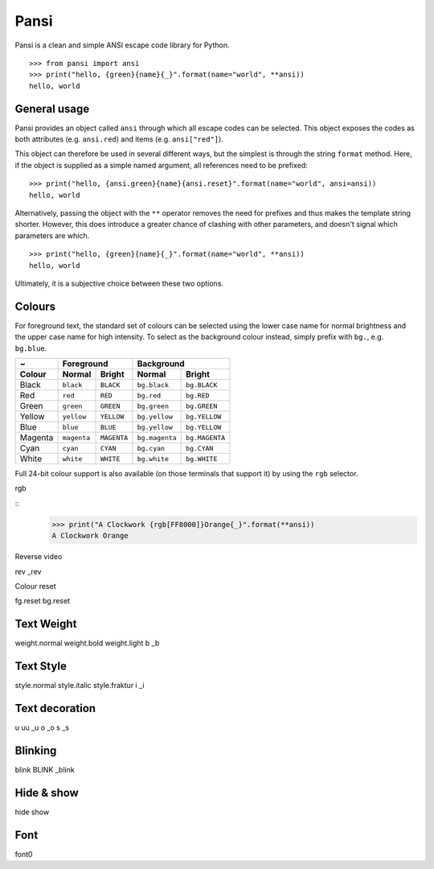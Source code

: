 =====
Pansi
=====

Pansi is a clean and simple ANSI escape code library for Python.

::

    >>> from pansi import ansi
    >>> print("hello, {green}{name}{_}".format(name="world", **ansi))
    hello, world


General usage
=============

Pansi provides an object called ``ansi`` through which all escape codes can be selected.
This object exposes the codes as both attributes (e.g. ``ansi.red``) and items (e.g. ``ansi["red"]``).

This object can therefore be used in several different ways, but the simplest is through the string ``format`` method.
Here, if the object is supplied as a simple named argument, all references need to be prefixed:

::

    >>> print("hello, {ansi.green}{name}{ansi.reset}".format(name="world", ansi=ansi))
    hello, world


Alternatively, passing the object with the ``**`` operator removes the need for prefixes and thus makes the template string shorter.
However, this does introduce a greater chance of clashing with other parameters, and doesn't signal which parameters are which.

::

    >>> print("hello, {green}{name}{_}".format(name="world", **ansi))
    hello, world

Ultimately, it is a subjective choice between these two options.


Colours
=======

For foreground text, the standard set of colours can be selected using the lower case name for normal brightness
and the upper case name for high intensity.
To select as the background colour instead, simply prefix with ``bg.``, e.g. ``bg.blue``.

=======  ===========  ===========  ==============  ==============
~        Foreground                Background
-------  ------------------------  ------------------------------
Colour   Normal       Bright       Normal          Bright
=======  ===========  ===========  ==============  ==============
Black    ``black``    ``BLACK``    ``bg.black``    ``bg.BLACK``
Red      ``red``      ``RED``      ``bg.red``      ``bg.RED``
Green    ``green``    ``GREEN``    ``bg.green``    ``bg.GREEN``
Yellow   ``yellow``   ``YELLOW``   ``bg.yellow``   ``bg.YELLOW``
Blue     ``blue``     ``BLUE``     ``bg.yellow``   ``bg.YELLOW``
Magenta  ``magenta``  ``MAGENTA``  ``bg.magenta``  ``bg.MAGENTA``
Cyan     ``cyan``     ``CYAN``     ``bg.cyan``     ``bg.CYAN``
White    ``white``    ``WHITE``    ``bg.white``    ``bg.WHITE``
=======  ===========  ===========  ==============  ==============


Full 24-bit colour support is also available (on those terminals that support it) by using the ``rgb`` selector.

rgb

::
    >>> print("A Clockwork {rgb[FF8000]}Orange{_}".format(**ansi))
    A Clockwork Orange

Reverse video

rev
_rev


Colour reset

fg.reset
bg.reset


Text Weight
===========
weight.normal
weight.bold
weight.light
b
_b


Text Style
==========
style.normal
style.italic
style.fraktur
i
_i


Text decoration
===============
u
uu
_u
o
_o
s
_s


Blinking
========
blink
BLINK
_blink


Hide & show
===========
hide
show


Font
====
font0
